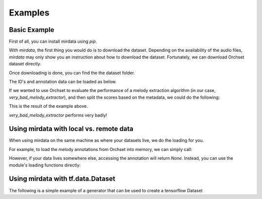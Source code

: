 .. _example:

Examples
========

Basic Example
-------------

First of all, you can install mirdata using `pip`.

.. code-block:: bash
    :linenos:

    $ pip install mirdata

With `mirdata`, the first thing you would do is to download the dataset.
Depending on the availability of the audio files, `mirdata` may only show you
an instruction about how to download the dataset.
Fortunately, we can download Orchset dataset directly.


.. code-block:: python
    :linenos:

    import mirdata
    orchset = mirdata.Dataset("orchset")
    # Download the Orchset Dataset
    orchset.download()


Once downloading is done, you can find the the dataset folder.

.. code-block:: bash
    :linenos:

    $ ls ~/mir_datasets/orchset/
    GT
    Orchset - Predominant Melodic Instruments.csv
    README.txt
    audio
    midi

The ID's and annotation data can be loaded as below.

.. code-block:: python
    :linenos:

    # Load the dataset
    orchset_data = orchset.load_tracks()
    orchset_ids = orchset.track_ids()

    # Look at one random track
    track = orchset.choice_track()
    print(track)


If we wanted to use Orchset to evaluate the performance of a melody extraction algorithm
(in our case, `very_bad_melody_extractor`), and then split the scores based on the
metadata, we could do the following:

.. code-block:: python
    :linenos:

    import mir_eval
    import mirdata
    import numpy as np
    import sox

    def very_bad_melody_extractor(audio_path):
        duration = sox.file_info.duration(audio_path)
        time_stamps = np.arange(0, duration, 0.01)
        melody_f0 = np.random.uniform(low=80.0, high=800.0, size=time_stamps.shape)
        return time_stamps, melody_f0

    # Evaluate on the full dataset
    orchset = mirdata.Dataset("orchset")
    orchset_scores = {}
    orchset_data = orchset.load_tracks()
    for track_id, track_data in orchset_data.items():
        est_times, est_freqs = very_bad_melody_extractor(track_data.audio_path_mono)

        ref_melody_data = track_data.melody
        ref_times = ref_melody_data.times
        ref_freqs = ref_melody_data.frequencies

        score = mir_eval.melody.evaluate(ref_times, ref_freqs, est_times, est_freqs)
        orchset_scores[track_id] = score

    # Split the results by composer and by instrumentation
    composer_scores = {}
    strings_no_strings_scores = {True: {}, False: {}}
    for track_id, track_data in orchset_data.items():
        if track_data.composer not in composer_scores.keys():
            composer_scores[track_data.composer] = {}

        composer_scores[track_data.composer][track_id] = orchset_scores[track_id]
        strings_no_strings_scores[track_data.contains_strings][track_id] = \
            orchset_scores[track_id]


This is the result of the example above.

.. code-block:: python
    :linenos:

    # strings_no_strings_scores

    {True: {'Beethoven-S3-I-ex1': OrderedDict([('Voicing Recall', 1.0),
                   ('Voicing False Alarm', 1.0),
                   ('Raw Pitch Accuracy', 0.029798422436459245),
                   ('Raw Chroma Accuracy', 0.08063102541630149),
                   ('Overall Accuracy', 0.0272654370489174)]),
      'Beethoven-S3-I-ex2': OrderedDict([('Voicing Recall', 1.0),
                   ('Voicing False Alarm', 1.0),
                   ('Raw Pitch Accuracy', 0.009221311475409836),
                   ('Raw Chroma Accuracy', 0.07377049180327869),
                   ('Overall Accuracy', 0.008754863813229572)]),

    ...

      'Wagner-Tannhauser-Act2-ex2': OrderedDict([('Voicing Recall', 1.0),
               ('Voicing False Alarm', 1.0),
               ('Raw Pitch Accuracy', 0.03685636856368564),
               ('Raw Chroma Accuracy', 0.08997289972899729),
               ('Overall Accuracy', 0.036657681940700806)])}}

`very_bad_melody_extractor` performs very badly!


Using mirdata with local vs. remote data
----------------------------------------

When using mirdata on the same machine as where your datasets live, we do the loading for you.

For example, to load the melody annotations from Orchset into memory, we can simply call:

.. code-block:: python
    :linenos:

    import mirdata
    
    # get the orchset dataset
    orchset = mirdata.Dataset("orchset")

    # Load a specific track
    track = orchset.track('Beethoven-S3-I-ex1')
    melody_annotation = track.melody

    print(melody_annotation)
    # F0Data(times=array([0.000e+00, 1.000e-02, 2.000e-02, ..., 1.244e+01, 1.245e+01,
    #   1.246e+01]), frequencies=array([  0.   ,   0.   ,   0.   , ..., 391.995, 391.995, 391.995]), confidence=array([0., 0., 0., ..., 1., 1., 1.]))

However, if your data lives somewhere else, accessing the annotation will return `None`. Instead, you can use the module's loading functions directly:

.. code-block:: python
    :linenos:

    import mirdata
    
    # get the orchset dataset
    orchset = mirdata.Dataset("orchset")

    # Load a single track, specifying the remote location
    track = orchset.track('Beethoven-S3-I-ex1', data_home='gs://my_custom/remote_path')
    melody_path = track.melody_path

    print(melody_path)
    # gs://my_custom/remote_path/GT/Beethoven-S3-I-ex1.mel
    print(os.path.exists(melody_path))
    # False

    # write code here to locally download your path e.g. to a temporary file.
    def my_downloader(remote_path):
        # the contents of this function will depend on where your data lives, and how permanently you want the files to remain on the machine. We point you to libraries handling common use cases below.
        # for data you would download via scp, you could use the [scp](https://pypi.org/project/scp/) library
        # for data on google drive, use [pydrive](https://pythonhosted.org/PyDrive/)
        # for data on google cloud storage use [google-cloud-storage](https://pypi.org/project/google-cloud-storage/)
        return local_path_to_downloaded_data

    temp_path = my_downloader(melody_path)

    # call orchset's melody annotation loader
    melody_annotation = orchset.load_melody(temp_path)

    print(melody_annotation)
    # F0Data(times=array([0.000e+00, 1.000e-02, 2.000e-02, ..., 1.244e+01, 1.245e+01,
    #   1.246e+01]), frequencies=array([  0.   ,   0.   ,   0.   , ..., 391.995, 391.995, 391.995]), confidence=array([0., 0., 0., ..., 1., 1., 1.]))


Using mirdata with tf.data.Dataset
----------------------------------

The following is a simple example of a generator that can be used to create a tensorflow Dataset

.. code-block:: python
    :linenos:

    import mirdata
    import numpy as np
    import tensorflow as tf

    def orchset_generator():
        # using the default data_home
        orchset = mirdata.Dataset("orchset")
        track_ids = orchset.track_ids()
        for track_id in track_ids:
            track = orchset.track(track_id)
            audio_signal, sample_rate = track.audio_mono
            yield {
                "audio": audio_signal.astype(np.float32),
                "sample_rate": sample_rate,
                "annotation": {
                    "times": track.melody.times.astype(np.float32),
                    "freqs": track.melody.frequencies.astype(np.float32),
                },
                "metadata": {"track_id": track.track_id}
            }

    dataset = tf.data.Dataset.from_generator(
        orchset_generator,
        {
            "audio": tf.float32,
            "sample_rate": tf.float32,
            "annotation": {"times": tf.float32, "freqs": tf.float32},
            "metadata": {'track_id': tf.string}
        }
    )

